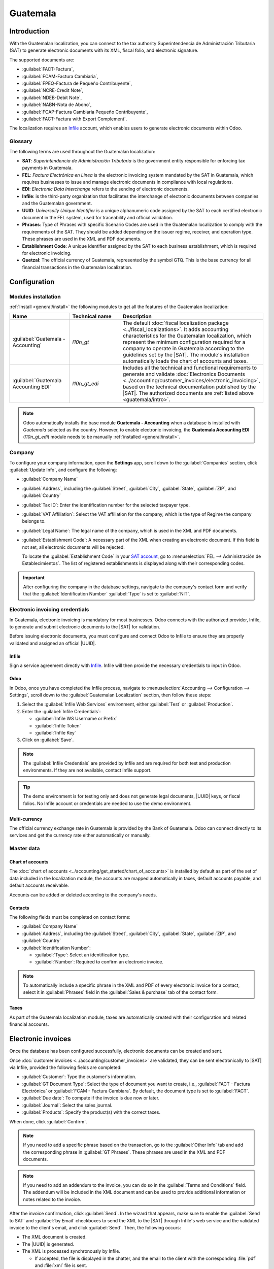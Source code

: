 =========
Guatemala
=========

.. |SAT| replace:: :abbr:`SAT (Superintendencia de Administración Tributaria)`
.. |EDI| replace:: :abbr:`EDI (Electronic Data Interchange)`
.. |UUID| replace:: :abbr:`UUID (Universally Unique Identifier)`

.. _guatemala/intro:

Introduction
============

With the Guatemalan localization, you can connect to the tax authority Superintendencia de
Administración Tributaria (SAT) to generate electronic documents with its XML, fiscal folio, and
electronic signature.

The supported documents are:

- :guilabel:`FACT-Factura`,
- :guilabel:`FCAM-Factura Cambiaria`,
- :guilabel:`FPEQ-Factura de Pequeño Contribuyente`,
- :guilabel:`NCRE-Credit Note`,
- :guilabel:`NDEB-Debit Note`,
- :guilabel:`NABN-Nota de Abono`,
- :guilabel:`FCAP-Factura Cambiaria Pequeño Contribuyente`,
- :guilabel:`FACT-Factura with Export Complement`.

The localization requires an `Infile <https://infile.com.gt/>`_ account, which enables users to
generate electronic documents within Odoo.

.. seealso::
   :doc:`Documentation on e-invoicing's legality and compliance in Guatemala
   <../accounting/customer_invoices/electronic_invoicing/guatemala>`

Glossary
--------

The following terms are used throughout the Guatemalan localization:

- **SAT**: *Superintendencia de Administración Tributaria* is the government entity responsible for
  enforcing tax payments in Guatemala.
- **FEL**: *Factura Electrónica en Línea* is the electronic invoicing system mandated by the SAT in
  Guatemala, which requires businesses to issue and manage electronic documents in compliance with
  local regulations.
- **EDI**: *Electronic Data Interchange* refers to the sending of electronic documents.
- **Infile**: is the third-party organization that facilitates the interchange of electronic
  documents between companies and the Guatemalan government.
- **UUID**: *Universally Unique Identifier* is a unique alphanumeric code assigned by the SAT to
  each certified electronic document in the FEL system, used for traceability and official
  validation.
- **Phrases**: Type of Phrases with specific Scenario Codes are used in the Guatemalan localization
  to comply with the requirements of the SAT. They should be added depending on the issuer regime,
  receiver, and operation type. These phrases are used in the XML and PDF documents.
- **Establishment Code**: A unique identifier assigned by the SAT to each business establishment,
  which is required for electronic invoicing.
- **Quetzal**: The official currency of Guatemala, represented by the symbol GTQ. This is the base
  currency for all financial transactions in the Guatemalan localization.

Configuration
=============

Modules installation
--------------------

:ref:`Install <general/install>` the following modules to get all the features of the Guatemalan
localization:

.. list-table::
   :header-rows: 1
   :widths: 25 25 50

   * - Name
     - Technical name
     - Description
   * - :guilabel:`Guatemala - Accounting`
     - `l10n_gt`
     - The default :doc:`fiscal localization package <../fiscal_localizations>`. It adds accounting
       characteristics for the Guatemalan localization, which represent the minimum configuration
       required for a company to operate in Guatemala according to the guidelines set by the |SAT|.
       The module's installation automatically loads the chart of accounts and taxes.
   * - :guilabel:`Guatemala Accounting EDI`
     - `l10n_gt_edi`
     - Includes all the technical and functional requirements to generate and validate
       :doc:`Electronics Documents <../accounting/customer_invoices/electronic_invoicing>`, based on
       the technical documentation published by the |SAT|. The authorized documents are :ref:`listed
       above <guatemala/intro>`.

.. note::
   Odoo automatically installs the base module **Guatemala - Accounting** when a database is
   installed with `Guatemala` selected as the country. However, to enable electronic invoicing, the
   **Guatemala Accounting EDI** (`l10n_gt_edi`) module needs to be manually :ref:`installed
   <general/install>`.

Company
-------

To configure your company information, open the **Settings** app, scroll down to the
:guilabel:`Companies` section, click :guilabel:`Update Info`, and configure the following:

- :guilabel:`Company Name`
- :guilabel:`Address`, including the :guilabel:`Street`, :guilabel:`City`, :guilabel:`State`,
  :guilabel:`ZIP`, and :guilabel:`Country`
- :guilabel:`Tax ID`: Enter the identification number for the selected taxpayer type.
- :guilabel:`VAT Affiliation`: Select the VAT affiliation for the company, which is the type of
  Regime the company belongs to.
- :guilabel:`Legal Name`: The legal name of the company, which is used in the XML and PDF documents.
- :guilabel:`Establishment Code`: A necessary part of the XML when creating an electronic document.
  If this field is not set, all electronic documents will be rejected.

  To locate the :guilabel:`Establishment Code` in your `SAT account <https://portal.sat.gob.gt/>`_,
  go to :menuselection:`FEL --> Administración de Establecimientos`. The list of registered
  establishments is displayed along with their corresponding codes.

.. important::
   After configuring the company in the database settings, navigate to the company's contact form
   and verify that the :guilabel:`Identification Number` :guilabel:`Type` is set to :guilabel:`NIT`.

Electronic invoicing credentials
--------------------------------

In Guatemala, electronic invoicing is mandatory for most businesses. Odoo connects with the
authorized provider, Infile, to generate and submit electronic documents to the |SAT| for
validation.

Before issuing electronic documents, you must configure and connect Odoo to Infile to ensure they
are properly validated and assigned an official |UUID|.

Infile
~~~~~~

Sign a service agreement directly with `Infile <https://infile.com.gt/>`_. Infile will then provide
the necessary credentials to input in Odoo.

Odoo
~~~~

In Odoo, once you have completed the Infile process, navigate to :menuselection:`Accounting -->
Configuration --> Settings`, scroll down to the :guilabel:`Guatemalan Localization` section, then
follow these steps:

#. Select the :guilabel:`Infile Web Services` environment, either :guilabel:`Test` or
   :guilabel:`Production`.
#. Enter the :guilabel:`Infile Credentials`:

   - :guilabel:`Infile WS Username or Prefix`
   - :guilabel:`Infile Token`
   - :guilabel:`Infile Key`

#. Click on :guilabel:`Save`.

.. note::
   The :guilabel:`Infile Credentials` are provided by Infile and are required for both test and
   production environments. If they are not available, contact Infile support.

.. tip::
   The demo environment is for testing only and does not generate legal documents, |UUID| keys, or
   fiscal folios. No Infile account or credentials are needed to use the demo environment.

Multi-currency
~~~~~~~~~~~~~~

The official currency exchange rate in Guatemala is provided by the Bank of Guatemala. Odoo can
connect directly to its services and get the currency rate either automatically or manually.

.. seealso::
   :doc:`Multi-currencies <../accounting/get_started/multi_currency>`

Master data
-----------

Chart of accounts
~~~~~~~~~~~~~~~~~

The :doc:`chart of accounts <../accounting/get_started/chart_of_accounts>` is installed by default
as part of the set of data included in the localization module, the accounts are mapped
automatically in taxes, default accounts payable, and default accounts receivable.

Accounts can be added or deleted according to the company's needs.

Contacts
~~~~~~~~

The following fields must be completed on contact forms:

- :guilabel:`Company Name`
- :guilabel:`Address`, including the :guilabel:`Street`, :guilabel:`City`, :guilabel:`State`,
  :guilabel:`ZIP`, and :guilabel:`Country`
- :guilabel:`Identification Number`:

  - :guilabel:`Type`: Select an identification type.
  - :guilabel:`Number`: Required to confirm an electronic invoice.

.. note::
   To automatically include a specific phrase in the XML and PDF of every electronic invoice for a
   contact, select it in :guilabel:`Phrases` field in the :guilabel:`Sales & purchase` tab of the
   contact form.

Taxes
~~~~~

As part of the Guatemala localization module, taxes are automatically created with their configuration
and related financial accounts.

Electronic invoices
===================

Once the database has been configured successfully, electronic documents can be created and sent.

Once :doc:`customer invoices <../accounting/customer_invoices>` are validated, they can be sent
electronically to |SAT| via Infile, provided the following fields are completed:

- :guilabel:`Customer`: Type the customer's information.
- :guilabel:`GT Document Type`: Select the type of document you want to create, i.e.,
  :guilabel:`FACT - Factura Electrónica` or :guilabel:`FCAM - Factura Cambiara`. By default, the
  document type is set to :guilabel:`FACT`.
- :guilabel:`Due date`: To compute if the invoice is due now or later.
- :guilabel:`Journal`: Select the sales journal.
- :guilabel:`Products`: Specify the product(s) with the correct taxes.

When done, click :guilabel:`Confirm`.

.. note::
   If you need to add a specific phrase based on the transaction, go to the :guilabel:`Other Info`
   tab and add the corresponding phrase in :guilabel:`GT Phrases`. These phrases are used in the XML
   and PDF documents.

.. note::
   If you need to add an addendum to the invoice, you can do so in the :guilabel:`Terms and
   Conditions` field. The addendum will be included in the XML document and can be used to provide
   additional information or notes related to the invoice.

After the invoice confirmation, click :guilabel:`Send`. In the wizard that appears, make sure to
enable the :guilabel:`Send to SAT` and :guilabel:`by Email` checkboxes to send the XML to the |SAT|
through Infile's web service and the validated invoice to the client's email, and click
:guilabel:`Send`. Then, the following occurs:

- The XML document is created.
- The |UUID| is generated.
- The XML is processed synchronously by Infile.

  - If accepted, the file is displayed in the chatter, and the email to the client with the
    corresponding :file:`pdf` and :file:`xml` file is sent.
  - If the file contains errors, a warning message displays the reason(s) and the email is not sent.

.. image:: guatemala/pdf-xml-chatter-guatemala.png
   :alt: EDI documents available in the chatter.

The :guilabel:`SAT` tab then displays the following:

- :guilabel:`Datetime`: Timestamp recorded of the XML creation.
- :guilabel:`GT Status`: Status result obtained in the |SAT| response. If the file contains errors,
  a warning message displays the reason(s) and the email is not sent.
- :guilabel:`UUID`: The unique identifier assigned by the |SAT| to the electronic document.
- :guilabel:`Download Certificate`: To download the sent XML file, even if the |SAT| result was
  rejected.

.. image:: guatemala/sat-tab-electronic-document.png
   :alt: EDI document record available in SAT tab.

.. _localization/guatemala/credit-notes:

Debit and credit notes
----------------------

To send a debit or credit note to Infile, first create the :ref:`debit
<accounting/credit_notes/issue-debit-note>` or :ref:`credit note
<accounting/credit_notes/issue-credit-note>`.

Then, in the :guilabel:`Send` window, click :guilabel:`Send to SAT (Guatemalan EDI)` to submit it
for real-time validation. Upon successful validation, the QR code from Infile is embedded in the
debit or credit note PDF.

Export invoices
---------------

Exportation invoices must meet the following conditions:

- The customer's :guilabel:`Identification type` must be :guilabel:`VAT`, :guilabel:`Passport`, or
  :guilabel:`Foreign ID`.
- The following fields must be defined in the customer invoice's :guilabel:`Other Info` tab, under
  the :guilabel:`Accounting` section:

   - :guilabel:`Incoterm`
   - :guilabel:`GT Phrases`: :guilabel:`Type 4 Code 1`
   - :guilabel:`Consignatory Company`

- All invoice lines must include taxes set to 0%.

.. image:: guatemala/l10n-gt-factura-de-cliente.png
   :alt: Exportation invoices main data.

